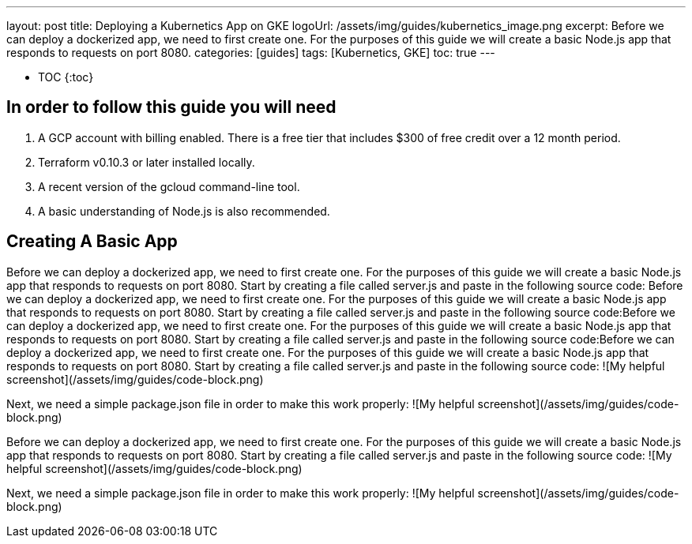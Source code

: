 ---
layout: post
title: Deploying a Kubernetics App on GKE
logoUrl: /assets/img/guides/kubernetics_image.png
excerpt: Before we can deploy a dockerized app, we need to first create one. For the purposes of this guide we will create a basic Node.js app that responds to requests on port 8080.
categories: [guides]
tags: [Kubernetics, GKE]
toc: true
---

* TOC 
{:toc}
  
## In order to follow this guide you will need
1. A GCP account with billing enabled. There is a free tier that includes $300 of free credit over a 12 month period.
2. Terraform v0.10.3 or later installed locally.
3. A recent version of the gcloud command-line tool.
4. A basic understanding of Node.js is also recommended.

## Creating A Basic App

Before we can deploy a dockerized app, we need to first create one. For the purposes of this guide we will create a basic Node.js app that responds to requests on port 8080.
Start by creating a file called server.js and paste in the following source code:
Before we can deploy a dockerized app, we need to first create one. For the purposes of this guide we will create a basic Node.js app that responds to requests on port 8080.
Start by creating a file called server.js and paste in the following source code:Before we can deploy a dockerized app, we need to first create one. For the purposes of this guide we will create a basic Node.js app that responds to requests on port 8080.
Start by creating a file called server.js and paste in the following source code:Before we can deploy a dockerized app, we need to first create one. For the purposes of this guide we will create a basic Node.js app that responds to requests on port 8080.
Start by creating a file called server.js and paste in the following source code:
![My helpful screenshot](/assets/img/guides/code-block.png)

Next, we need a simple package.json file in order to make this work properly:
![My helpful screenshot](/assets/img/guides/code-block.png)

Before we can deploy a dockerized app, we need to first create one. For the purposes of this guide we will create a basic Node.js app that responds to requests on port 8080.
Start by creating a file called server.js and paste in the following source code:
![My helpful screenshot](/assets/img/guides/code-block.png)

Next, we need a simple package.json file in order to make this work properly:
![My helpful screenshot](/assets/img/guides/code-block.png)